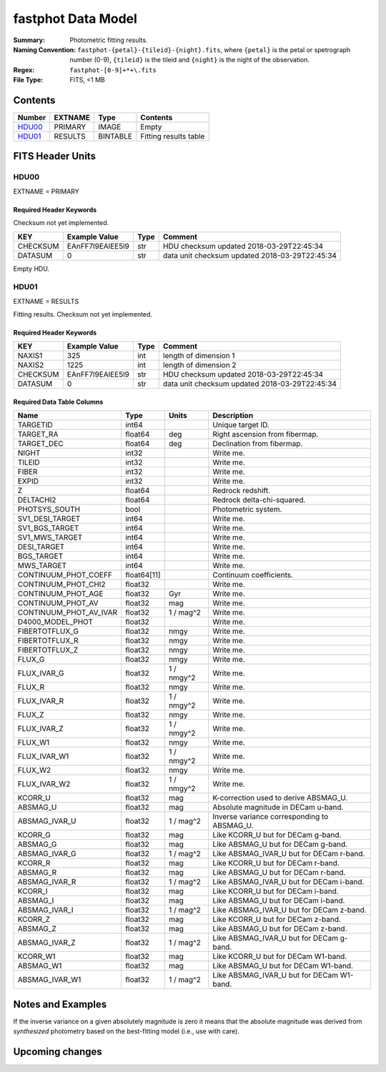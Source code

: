 ===================
fastphot Data Model
===================

:Summary: Photometric fitting results.
:Naming Convention: ``fastphot-{petal}-{tileid}-{night}.fits``, where
    ``{petal}`` is the petal or spetrograph number (0-9), ``{tileid}`` is the
    tileid and ``{night}`` is the night of the observation.
:Regex: ``fastphot-[0-9]+*+\.fits``
:File Type: FITS, <1 MB

Contents
========

====== ============ ======== =====================
Number EXTNAME      Type     Contents
====== ============ ======== =====================
HDU00_ PRIMARY      IMAGE    Empty
HDU01_ RESULTS      BINTABLE Fitting results table
====== ============ ======== =====================

FITS Header Units
=================

HDU00
-----

EXTNAME = PRIMARY

Required Header Keywords
~~~~~~~~~~~~~~~~~~~~~~~~

Checksum not yet implemented.

======== ================ ==== ==============================================
KEY      Example Value    Type Comment
======== ================ ==== ==============================================
CHECKSUM EAnFF7l9EAlEE5l9 str  HDU checksum updated 2018-03-29T22:45:34
DATASUM  0                str  data unit checksum updated 2018-03-29T22:45:34
======== ================ ==== ==============================================

Empty HDU.

HDU01
-----

EXTNAME = RESULTS

Fitting results. Checksum not yet implemented.

Required Header Keywords
~~~~~~~~~~~~~~~~~~~~~~~~

======== ================ ==== ==============================================
KEY      Example Value    Type Comment
======== ================ ==== ==============================================
NAXIS1   325              int  length of dimension 1
NAXIS2   1225             int  length of dimension 2
CHECKSUM EAnFF7l9EAlEE5l9 str  HDU checksum updated 2018-03-29T22:45:34
DATASUM  0                str  data unit checksum updated 2018-03-29T22:45:34
======== ================ ==== ==============================================

Required Data Table Columns
~~~~~~~~~~~~~~~~~~~~~~~~~~~

================================= =========== ========== ==========================================
Name                              Type        Units      Description
================================= =========== ========== ==========================================
              TARGETID              int64                Unique target ID.
             TARGET_RA            float64            deg Right ascension from fibermap.
            TARGET_DEC            float64            deg Declination from fibermap.
                 NIGHT              int32                Write me.
                TILEID              int32                Write me.
                 FIBER              int32                Write me.
                 EXPID              int32                Write me.
                     Z            float64                Redrock redshift.
             DELTACHI2            float64                Redrock delta-chi-squared.
         PHOTSYS_SOUTH               bool                Photometric system.
       SV1_DESI_TARGET              int64                Write me.
        SV1_BGS_TARGET              int64                Write me.
        SV1_MWS_TARGET              int64                Write me.
           DESI_TARGET              int64                Write me.
            BGS_TARGET              int64                Write me.
            MWS_TARGET              int64                Write me.
  CONTINUUM_PHOT_COEFF            float64[11]            Continuum coefficients.
   CONTINUUM_PHOT_CHI2            float32                Write me.
    CONTINUUM_PHOT_AGE            float32            Gyr Write me.
     CONTINUUM_PHOT_AV            float32            mag Write me.
CONTINUUM_PHOT_AV_IVAR            float32     1 / mag^2  Write me.
      D4000_MODEL_PHOT            float32                Write me.
        FIBERTOTFLUX_G            float32           nmgy Write me.
        FIBERTOTFLUX_R            float32           nmgy Write me.
        FIBERTOTFLUX_Z            float32           nmgy Write me.
                FLUX_G            float32           nmgy Write me.
           FLUX_IVAR_G            float32     1 / nmgy^2 Write me.
                FLUX_R            float32           nmgy Write me.
           FLUX_IVAR_R            float32     1 / nmgy^2 Write me.
                FLUX_Z            float32           nmgy Write me.
           FLUX_IVAR_Z            float32     1 / nmgy^2 Write me.
               FLUX_W1            float32           nmgy Write me.
          FLUX_IVAR_W1            float32     1 / nmgy^2 Write me.
               FLUX_W2            float32           nmgy Write me.
          FLUX_IVAR_W2            float32     1 / nmgy^2 Write me.
               KCORR_U            float32            mag K-correction used to derive ABSMAG_U.
              ABSMAG_U            float32            mag Absolute magnitude in DECam u-band.
         ABSMAG_IVAR_U            float32      1 / mag^2 Inverse variance corresponding to ABSMAG_U.
               KCORR_G            float32            mag Like KCORR_U but for DECam g-band.
              ABSMAG_G            float32            mag Like ABSMAG_U but for DECam g-band.
         ABSMAG_IVAR_G            float32      1 / mag^2 Like ABSMAG_IVAR_U but for DECam r-band.
               KCORR_R            float32            mag Like KCORR_U but for DECam r-band.
              ABSMAG_R            float32            mag Like ABSMAG_U but for DECam r-band.
         ABSMAG_IVAR_R            float32      1 / mag^2 Like ABSMAG_IVAR_U but for DECam i-band.
               KCORR_I            float32            mag Like KCORR_U but for DECam i-band.
              ABSMAG_I            float32            mag Like ABSMAG_U but for DECam i-band.
         ABSMAG_IVAR_I            float32      1 / mag^2 Like ABSMAG_IVAR_U but for DECam z-band.
               KCORR_Z            float32            mag Like KCORR_U but for DECam z-band.
              ABSMAG_Z            float32            mag Like ABSMAG_U but for DECam z-band.
         ABSMAG_IVAR_Z            float32      1 / mag^2 Like ABSMAG_IVAR_U but for DECam g-band.
              KCORR_W1            float32            mag Like KCORR_U but for DECam W1-band.
             ABSMAG_W1            float32            mag Like ABSMAG_U but for DECam W1-band.
        ABSMAG_IVAR_W1            float32      1 / mag^2 Like ABSMAG_IVAR_U but for DECam W1-band.
================================= =========== ========== ==========================================

Notes and Examples
==================

If the inverse variance on a given absolutely magnitude is zero it means that
the absolute magnitude was derived from *synthesized* photometry based on the
best-fitting model (i.e., use with care).

Upcoming changes
================
